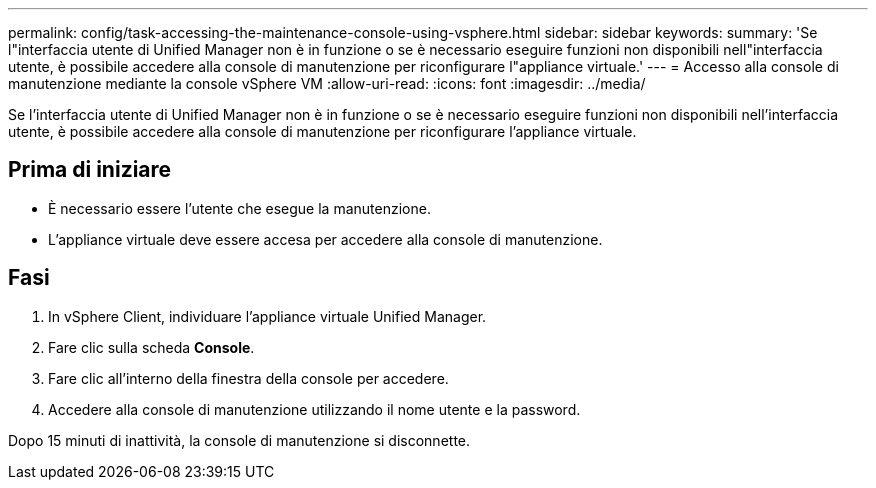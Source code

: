 ---
permalink: config/task-accessing-the-maintenance-console-using-vsphere.html 
sidebar: sidebar 
keywords:  
summary: 'Se l"interfaccia utente di Unified Manager non è in funzione o se è necessario eseguire funzioni non disponibili nell"interfaccia utente, è possibile accedere alla console di manutenzione per riconfigurare l"appliance virtuale.' 
---
= Accesso alla console di manutenzione mediante la console vSphere VM
:allow-uri-read: 
:icons: font
:imagesdir: ../media/


[role="lead"]
Se l'interfaccia utente di Unified Manager non è in funzione o se è necessario eseguire funzioni non disponibili nell'interfaccia utente, è possibile accedere alla console di manutenzione per riconfigurare l'appliance virtuale.



== Prima di iniziare

* È necessario essere l'utente che esegue la manutenzione.
* L'appliance virtuale deve essere accesa per accedere alla console di manutenzione.




== Fasi

. In vSphere Client, individuare l'appliance virtuale Unified Manager.
. Fare clic sulla scheda *Console*.
. Fare clic all'interno della finestra della console per accedere.
. Accedere alla console di manutenzione utilizzando il nome utente e la password.


Dopo 15 minuti di inattività, la console di manutenzione si disconnette.
